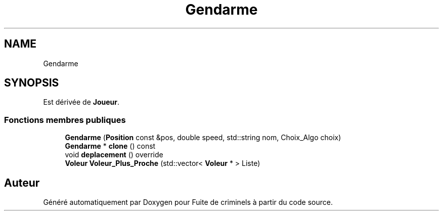 .TH "Gendarme" 3 "Mercredi 6 Mai 2020" "Version 2.1" "Fuite de criminels" \" -*- nroff -*-
.ad l
.nh
.SH NAME
Gendarme
.SH SYNOPSIS
.br
.PP
.PP
Est dérivée de \fBJoueur\fP\&.
.SS "Fonctions membres publiques"

.in +1c
.ti -1c
.RI "\fBGendarme\fP (\fBPosition\fP const &pos, double speed, std::string nom, Choix_Algo choix)"
.br
.ti -1c
.RI "\fBGendarme\fP * \fBclone\fP () const"
.br
.ti -1c
.RI "void \fBdeplacement\fP () override"
.br
.ti -1c
.RI "\fBVoleur\fP \fBVoleur_Plus_Proche\fP (std::vector< \fBVoleur\fP * > Liste)"
.br
.in -1c

.SH "Auteur"
.PP 
Généré automatiquement par Doxygen pour Fuite de criminels à partir du code source\&.
